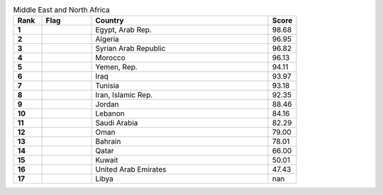 .. list-table:: Middle East and North Africa
   :widths: 4 7 25 4
   :header-rows: 1
   :stub-columns: 1

   * - Rank
     - Flag
     - Country
     - Score
   * - 1
     - .. figure:: /flags/tn_eg-flag.gif
          :height: 50px
          :width: 50px
     - Egypt, Arab Rep.
     - 98.68
   * - 2
     - .. figure:: /flags/tn_dz-flag.gif
          :height: 50px
          :width: 50px
     - Algeria
     - 96.95
   * - 3
     - .. figure:: /flags/tn_sy-flag.gif
          :height: 50px
          :width: 50px
     - Syrian Arab Republic
     - 96.82
   * - 4
     - .. figure:: /flags/tn_ma-flag.gif
          :height: 50px
          :width: 50px
     - Morocco
     - 96.13
   * - 5
     - .. figure:: /flags/tn_ye-flag.gif
          :height: 50px
          :width: 50px
     - Yemen, Rep.
     - 94.11
   * - 6
     - .. figure:: /flags/tn_iq-flag.gif
          :height: 50px
          :width: 50px
     - Iraq
     - 93.97
   * - 7
     - .. figure:: /flags/tn_tn-flag.gif
          :height: 50px
          :width: 50px
     - Tunisia
     - 93.18
   * - 8
     - .. figure:: /flags/tn_ir-flag.gif
          :height: 50px
          :width: 50px
     - Iran, Islamic Rep.
     - 92.35
   * - 9
     - .. figure:: /flags/tn_jo-flag.gif
          :height: 50px
          :width: 50px
     - Jordan
     - 88.46
   * - 10
     - .. figure:: /flags/tn_lb-flag.gif
          :height: 50px
          :width: 50px
     - Lebanon
     - 84.16
   * - 11
     - .. figure:: /flags/tn_sa-flag.gif
          :height: 50px
          :width: 50px
     - Saudi Arabia
     - 82.29
   * - 12
     - .. figure:: /flags/tn_om-flag.gif
          :height: 50px
          :width: 50px
     - Oman
     - 79.00
   * - 13
     - .. figure:: /flags/tn_bh-flag.gif
          :height: 50px
          :width: 50px
     - Bahrain
     - 78.01
   * - 14
     - .. figure:: /flags/tn_qa-flag.gif
          :height: 50px
          :width: 50px
     - Qatar
     - 66.00
   * - 15
     - .. figure:: /flags/tn_kw-flag.gif
          :height: 50px
          :width: 50px
     - Kuwait
     - 50.01
   * - 16
     - .. figure:: /flags/tn_ae-flag.gif
          :height: 50px
          :width: 50px
     - United Arab Emirates
     - 47.43
   * - 17
     - .. figure:: /flags/tn_ly-flag.gif
          :height: 50px
          :width: 50px
     - Libya
     - nan
